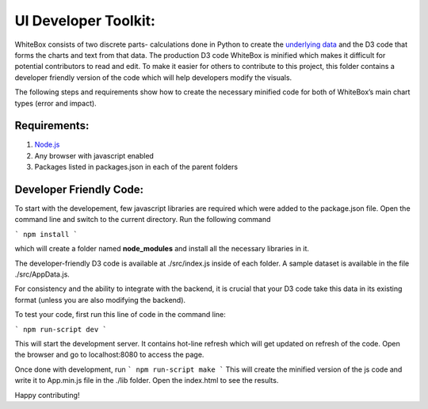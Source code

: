 .. -*- mode: rst -*-

UI Developer Toolkit:
=====================

WhiteBox consists of two discrete parts- calculations done in Python to create the `underlying data <https://github.com/Data4Gov/WhiteBox_Production/tree/master/whitebox>`_ and the D3 code that forms the charts and text from that data. The production D3 code WhiteBox is minified which makes it difficult for potential contributors to read and edit. To make it easier for others to contribute to this project, this folder contains a developer friendly version of the code which will help developers modify the visuals. 

The following steps and requirements show how to create the necessary minified code for both of WhiteBox’s main chart types (error and impact). 

Requirements:
-------------

1. `Node.js <https://nodejs.org/en/>`_  
2. Any browser with javascript enabled
3. Packages listed in packages.json in each of the parent folders  

Developer Friendly Code:
------------------------
To start with the developement, few javascript libraries are required which were added to the package.json file. Open the command line and switch to the current directory. Run the following command

```
npm install
```

which will create a folder named **node_modules** and install all the necessary libraries in it.



The developer-friendly D3 code is available at ./src/index.js inside of each folder. A sample dataset is available in the file ./src/AppData.js. 

For consistency and the ability to integrate with the backend, it is crucial that your D3 code take this data in its existing format (unless you are also modifying the backend).

To test your code, first run this line of code in the command line:

```
npm run-script dev
```

This will start the development server. It contains hot-line refresh which will get updated on refresh of the code. Open the browser and go to localhost:8080 to access the page.

Once done with development, run 
```
npm run-script make 
```
This will create the minified version of the js code and write it to App.min.js file in the ./lib folder. Open the index.html to see the results.

Happy contributing!  
